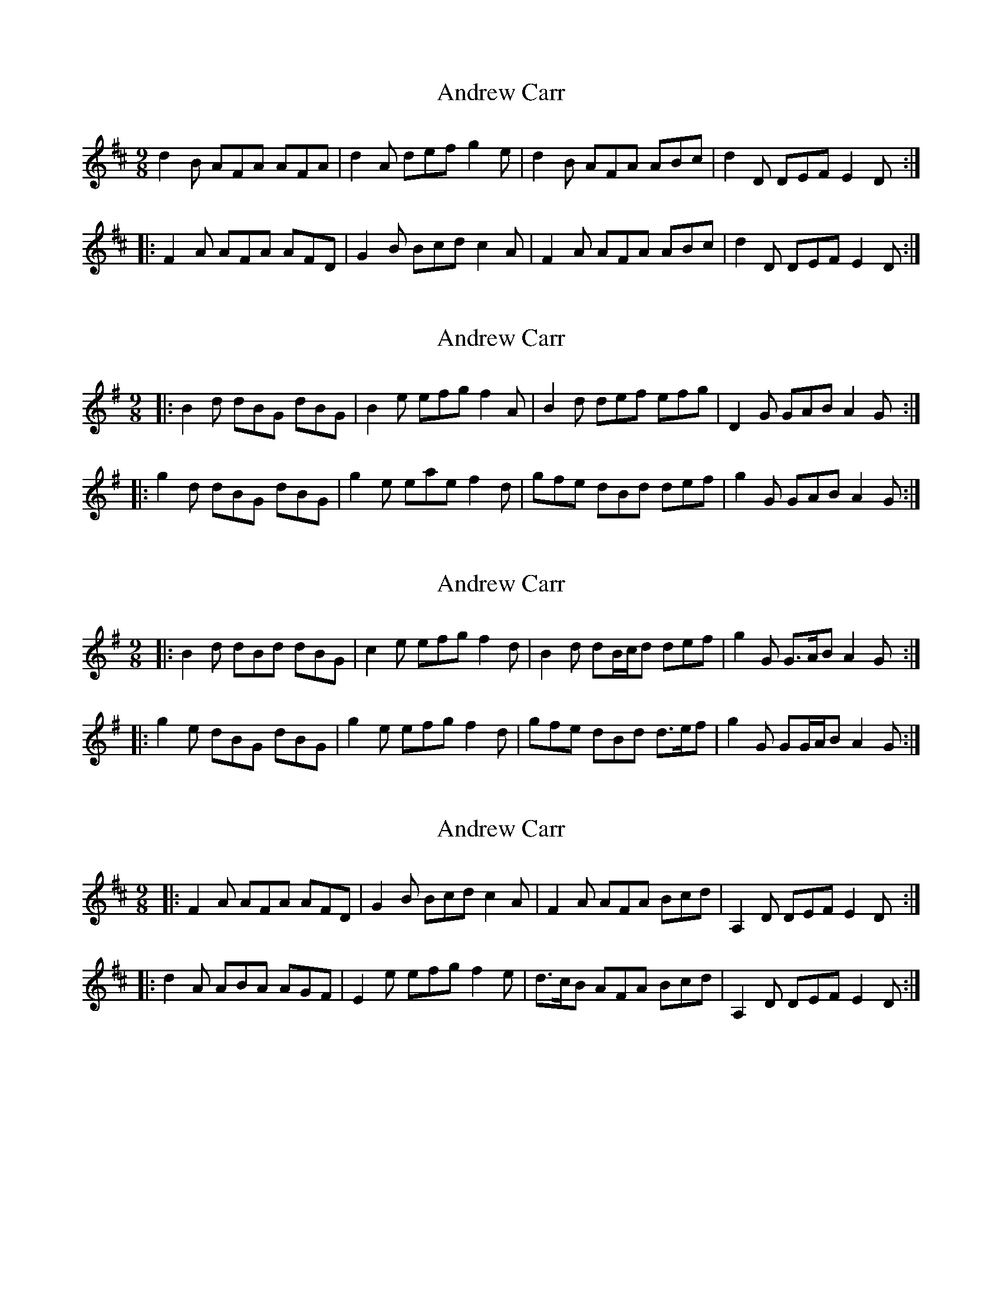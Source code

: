 X: 1
T: Andrew Carr
Z: Dr. Dow
S: https://thesession.org/tunes/3244#setting3244
R: slip jig
M: 9/8
L: 1/8
K: Dmaj
d2B AFA AFA|d2A def g2e|d2B AFA ABc|d2D DEF E2D:|
|:F2A AFA AFD|G2B Bcd c2A|F2A AFA ABc|d2D DEF E2D:|
X: 2
T: Andrew Carr
Z: Dr. Dow
S: https://thesession.org/tunes/3244#setting16315
R: slip jig
M: 9/8
L: 1/8
K: Gmaj
|:B2d dBG dBG|B2e efg f2A|B2d def efg|D2G GAB A2G:||:g2d dBG dBG|g2e eae f2d|gfe dBd def|g2G GAB A2G:|
X: 3
T: Andrew Carr
Z: ceolachan
S: https://thesession.org/tunes/3244#setting16316
R: slip jig
M: 9/8
L: 1/8
K: Gmaj
|: B2 d dBd dBG | c2 e efg f2 d | B2 d dB/c/d def | g2 G G>AB A2 G :||: g2 e dBG dBG | g2 e efg f2 d | gfe dBd d>ef |g2 G GG/A/B A2 G :|
X: 4
T: Andrew Carr
Z: ceolachan
S: https://thesession.org/tunes/3244#setting16317
R: slip jig
M: 9/8
L: 1/8
K: Dmaj
|: F2 A AFA AFD | G2 B Bcd c2 A | F2 A AFA Bcd | A,2 D DEF E2 D :||: d2 A ABA AGF | E2 e efg f2 e | d>cB AFA Bcd | A,2 D DEF E2 D :|
X: 5
T: Andrew Carr
Z: Dr. Dow
S: https://thesession.org/tunes/3244#setting16318
R: slip jig
M: 9/8
L: 1/8
K: Emaj
G2B BGe BGE|~A3 c2B cde|GBB B^Ac Bcd|eBG EFG F2E:|
e2c BGB BGB|cff f2g agf|e2c BGB Bcd|eBG EFG F2E|
e2c BGB BGB|cff f2g agf|e2c B^Ac Bcd|egb bag f2e||
X: 6
T: Andrew Carr
Z: ceolachan
S: https://thesession.org/tunes/3244#setting16319
R: slip jig
M: 9/8
L: 1/8
K: Dmaj
|: d2 B AFA AFA | d2 d def g2 e | d2 B AFA AFA | d2 D DEF E2 D :||: F2 A ABA ABA | G2 B BdB BdB | F2 A ABA ABA | d2 D DEF E2 D :|
X: 7
T: Andrew Carr
Z: m.r.kelahan
S: https://thesession.org/tunes/3244#setting16320
R: slip jig
M: 9/8
L: 1/8
K: Dmaj
| A |: d2B AFA ABc | d2A def g2e | d2B AFA ABc | d2D DEF E2D :|
|: F2A AFA AFA | G2B BGB BAG | F2A AGA ABc | d2D DEF E2D :|
|: FGA ABc dcd | e2E E2F GFE | FGA AGA ABc | d2D DEF E2D :|
| D |: dcB AGF ABc | dcd efg fge | dcB AGF ABc | d2D DAG FED :|
|: F2A AFA AFA | G2B BGB BGB | F2A AGA ABc | d2D DAG FED :|
|: FGA ABc dcd | e2E E2F GFE | FED AGF ABc | d2D DAG FED :|
X: 8
T: Andrew Carr
Z: ceolachan
S: https://thesession.org/tunes/3244#setting16321
R: slip jig
M: 9/8
L: 1/8
K: Dmaj
|: FAA AFd AFD | G2 B BGB Bcd | F2 A AFB ABc | dAF DEF E2 D :||: d2 B AFA A^GA | Bee eaf gfe | d2 B AFB ABc |1 dAF DEF E2 D :|2 dfa agf e2 d |]|: F2 A A2 d AFD | G2 B B2 ^A BB/c/d | F2 A A2 F ABc | dAF DEF E2 D :||: d2 B AFA A^GA | B2 e e2 f gfe | d2 B A^GA A>Bc | dAF DEF E2 D :|
X: 9
T: Andrew Carr
Z: Vokuhila
S: https://thesession.org/tunes/3244#setting24831
R: slip jig
M: 9/8
L: 1/8
K: Dmaj
"D"d2B AFA AFA|"D"d2A "Bm"def "A7"gfe|"D"d2B AFA "A7"ABc|"D"d2D DEF "A"E2D:|
|:"D"F2A AFA AGF|"G"G2B BGB BAG|"D"F2A AFA "A7"ABc|"D"d2D DEF "A"E2D:|

